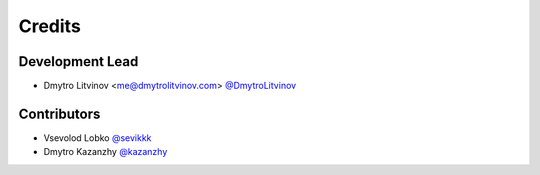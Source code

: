 =======
Credits
=======

Development Lead
----------------

* Dmytro Litvinov <me@dmytrolitvinov.com> `@DmytroLitvinov <https://twitter.com/DmytroLitvinov>`_

Contributors
------------

* Vsevolod Lobko `@sevikkk <https://github.com/sevikkk>`_

* Dmytro Kazanzhy `@kazanzhy <https://github.com/kazanzhy>`_
